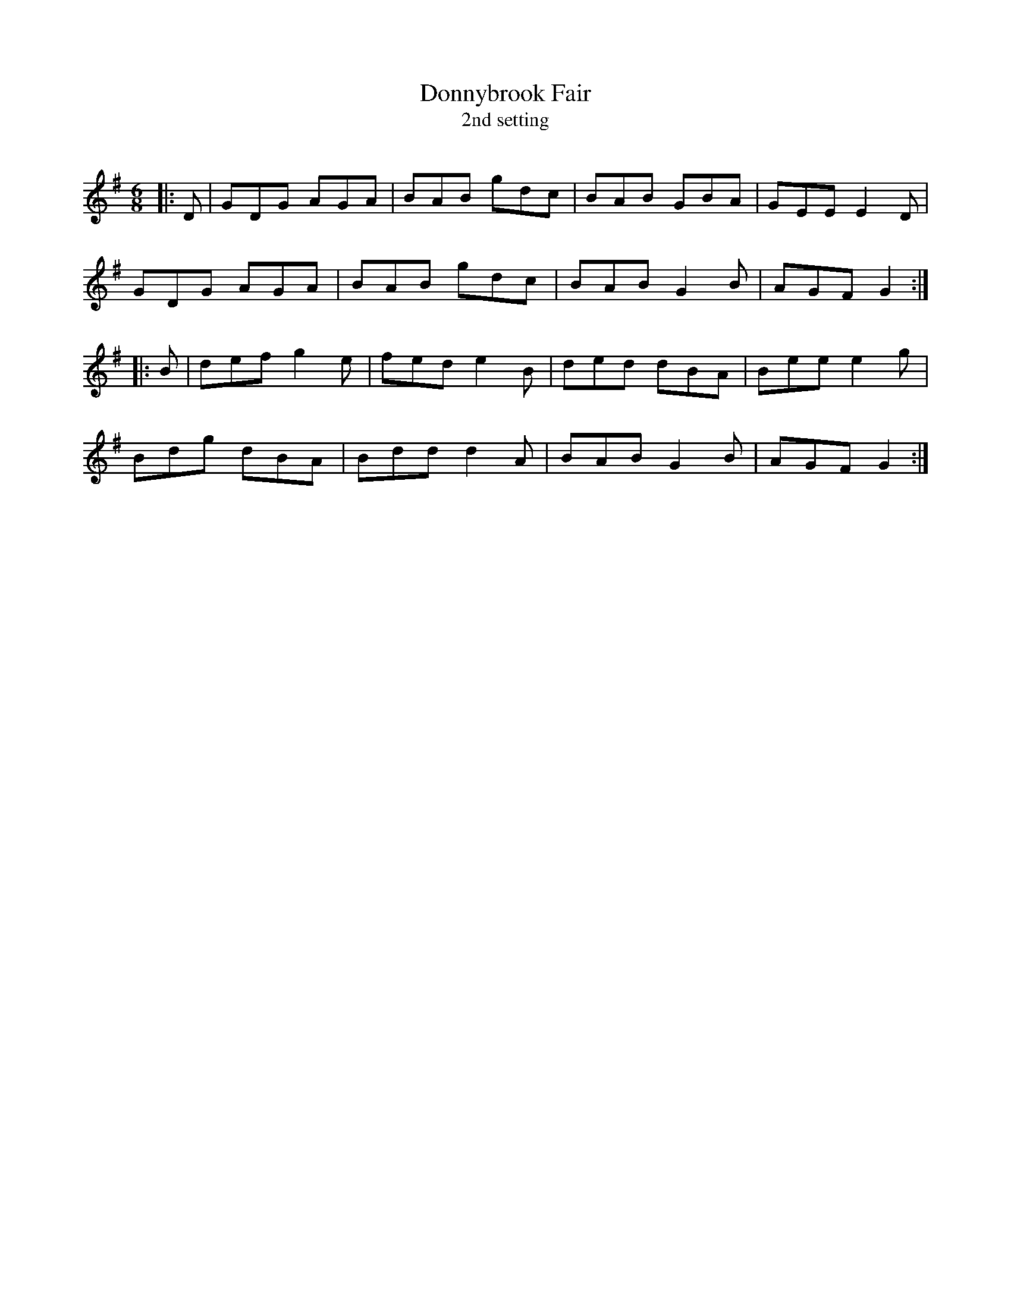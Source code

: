 X:1
T: Donnybrook Fair
T: 2nd setting
R:Jig
Q:180
K:G
M:6/8
L:1/16
|:D2|G2D2G2 A2G2A2|B2A2B2 g2d2c2|B2A2B2 G2B2A2|G2E2E2 E4D2|
G2D2G2 A2G2A2|B2A2B2 g2d2c2|B2A2B2 G4B2|A2G2F2 G4:|
|:B2|d2e2f2 g4e2|f2e2d2 e4B2|d2e2d2 d2B2A2|B2e2e2 e4g2|
B2d2g2 d2B2A2|B2d2d2 d4A2|B2A2B2 G4B2|A2G2F2 G4:|

